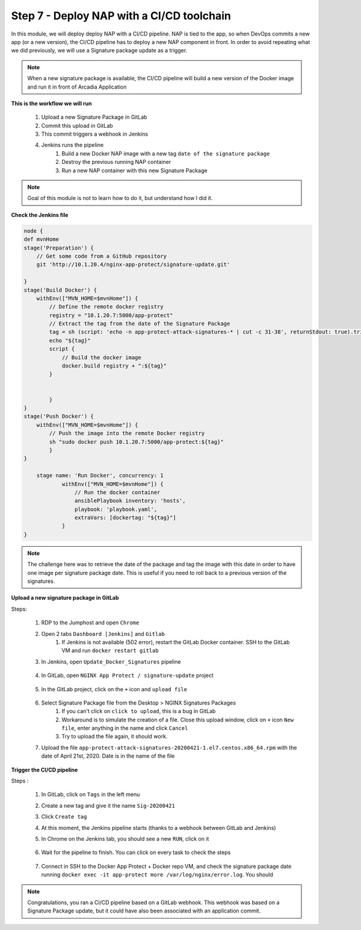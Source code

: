 Step 7 - Deploy NAP with a CI/CD toolchain
##########################################

In this module, we will deploy deploy NAP with a CI/CD pipeline. NAP is tied to the app, so when DevOps commits a new app (or a new version), the CI/CD pipeline has to deploy a new NAP component in front. In order to avoid repeating what we did previously, we will use a Signature package update as a trigger.

.. note:: When a new signature package is available, the CI/CD pipeline will build a new version of the Docker image and run it in front of Arcadia Application

**This is the workflow we will run**

    #. Upload a new Signature Package in GitLab
    #. Commit this upload in GitLab
    #. This commit triggers a webhook in Jenkins
    #. Jenkins runs the pipeline
        #. Build a new Docker NAP image with a new tag ``date of the signature package``
        #. Destroy the previous running NAP container
        #. Run a new NAP container with this new Signature Package

.. note:: Goal of this module is not to learn how to do it, but understand how I did it.

**Check the Jenkins file**

.. code-block:: groovy

    node {
    def mvnHome
    stage('Preparation') {
        // Get some code from a GitHub repository
        git 'http://10.1.20.4/nginx-app-protect/signature-update.git'

    }
    stage('Build Docker') {
        withEnv(["MVN_HOME=$mvnHome"]) {
            // Define the remote docker registry
            registry = "10.1.20.7:5000/app-protect"
            // Extract the tag from the date of the Signature Package
            tag = sh (script: 'echo -n app-protect-attack-signatures-* | cut -c 31-38', returnStdout: true).trim()
            echo "${tag}"  
            script {
                // Build the docker image
                docker.build registry + ":${tag}"
            }
    
            
            }
    }
    stage('Push Docker') {
        withEnv(["MVN_HOME=$mvnHome"]) {
            // Push the image into the remote Docker registry
            sh "sudo docker push 10.1.20.7:5000/app-protect:${tag}"
            }
    }
    
        stage name: 'Run Docker', concurrency: 1
                withEnv(["MVN_HOME=$mvnHome"]) {
                    // Run the docker container
                    ansiblePlaybook inventory: 'hosts', 
                    playbook: 'playbook.yaml',
                    extraVars: [dockertag: "${tag}"]
                }
    }

.. note:: The challenge here was to retrieve the date of the package and tag the image with this date in order to have one image per signature package date. This is useful if you need to roll back to a previous version of the signatures.

**Upload a new signature package in GitLab**

Steps:

    #. RDP to the Jumphost and open ``Chrome``
    #. Open 2 tabs ``Dashboard [Jenkins]`` and ``Gitlab``
        #. If Jenkins is not available (502 error), restart the GitLab Docker container. SSH to the GitLab VM and run ``docker restart gitlab`` 
    #. In Jenkins, open ``Update_Docker_Signatures`` pipeline

        .. image:: ../pictures/module5/jenkins_favorite.png
           :align: center
           :scale: 50%
    
    #. In GitLab, open ``NGINX App Protect / signature-update`` project

        .. image:: ../pictures/module5/gitlab_project.png
           :align: center
           :scale: 50%

    #. In the GitLab project, click on the ``+`` icon and ``upload file``

        .. image:: ../pictures/module5/upload_file.png
           :align: center
           :scale: 50%

    #. Select Signature Package file from the Desktop > NGINX Signatures Packages
        #. If you can't click on ``click to upload``, this is a bug in GitLab
        #. Workaround is to simulate the creation of a file. Close this upload window, click on ``+`` icon ``New file``, enter anything in the name and click ``Cancel``
        #. Try to upload the file again, it should work.

    #. Upload the file ``app-protect-attack-signatures-20200421-1.el7.centos.x86_64.rpm`` with the date of April 21st, 2020. Date is in the name of the file


**Trigger the CI/CD pipeline**

Steps :

    #. In GitLab, click on ``Tags`` in the left menu
    #. Create a new tag and give it the name ``Sig-20200421``
    #. Click ``Create tag``
    #. At this moment, the Jenkins pipeline starts (thanks to a webhook between GitLab and Jenkins)
    #. In Chrome on the Jenkins tab, you should see a new ``RUN``, click on it

        .. image:: ../pictures/module5/jenkins_run.png
           :align: center   

    #. Wait for the pipeline to finish. You can click on every task to check the steps

        .. image:: ../pictures/module5/jenkins_pipeline.png
           :align: center 

    #. Connect in SSH to the Docker App Protect + Docker repo VM, and check the signature package date running ``docker exec -it app-protect more /var/log/nginx/error.log``. You should 


.. note:: Congratulations, you ran a CI/CD pipeline based on a GitLab webhook. This webhook was based on a Signature Package update, but it could have also been associated with an application commit.

